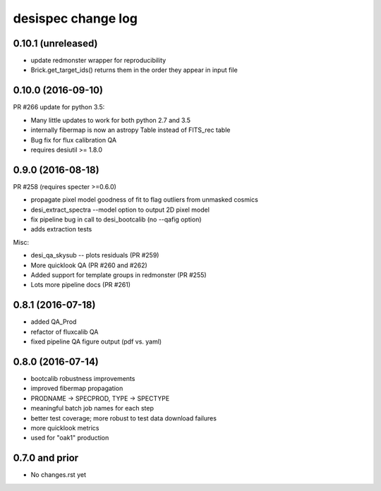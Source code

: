 ===================
desispec change log
===================

0.10.1 (unreleased)
-------------------

* update redmonster wrapper for reproducibility
* Brick.get_target_ids() returns them in the order they appear in input file

0.10.0 (2016-09-10)
-------------------

PR #266 update for python 3.5:

* Many little updates to work for both python 2.7 and 3.5
* internally fibermap is now an astropy Table instead of FITS_rec table
* Bug fix for flux calibration QA
* requires desiutil >= 1.8.0

0.9.0 (2016-08-18)
------------------

PR #258 (requires specter >=0.6.0)

* propagate pixel model goodness of fit to flag outliers from unmasked cosmics
* desi_extract_spectra --model option to output 2D pixel model
* fix pipeline bug in call to desi_bootcalib (no --qafig option)
* adds extraction tests

Misc:

* desi_qa_skysub -- plots residuals (PR #259)
* More quicklook QA (PR #260 and #262)
* Added support for template groups in redmonster (PR #255)
* Lots more pipeline docs (PR #261)

0.8.1 (2016-07-18)
------------------

* added QA_Prod
* refactor of fluxcalib QA
* fixed pipeline QA figure output (pdf vs. yaml)

0.8.0 (2016-07-14)
------------------

* bootcalib robustness improvements
* improved fibermap propagation
* PRODNAME -> SPECPROD, TYPE -> SPECTYPE
* meaningful batch job names for each step
* better test coverage; more robust to test data download failures
* more quicklook metrics
* used for "oak1" production

0.7.0 and prior
----------------

* No changes.rst yet
